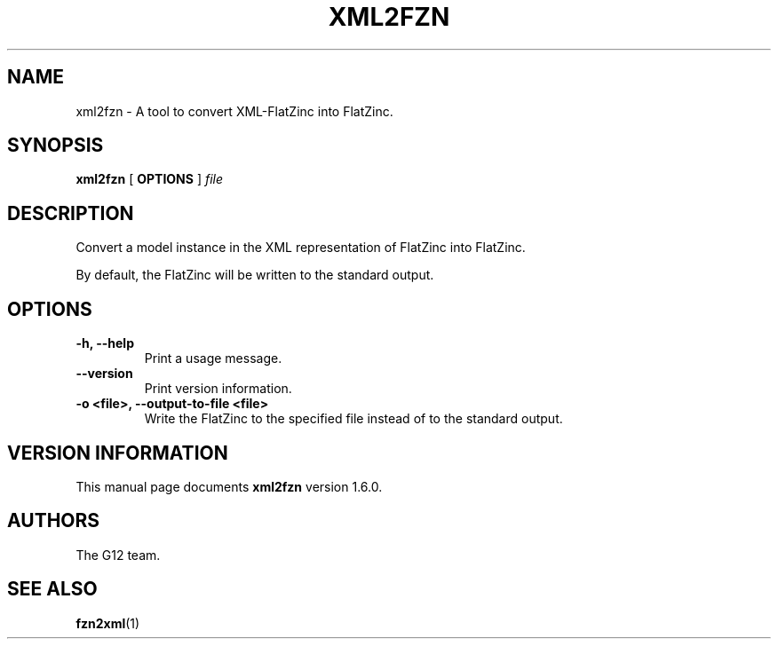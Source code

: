 .TH XML2FZN 1 "19 September 2012" "" "G12 User's Manual"

.SH NAME
xml2fzn \- A tool to convert XML\-FlatZinc into FlatZinc.

.SH SYNOPSIS
.B xml2fzn
[
.BR OPTIONS " ]"
.IR file

.SH DESCRIPTION
Convert a model instance in the XML representation of FlatZinc
into FlatZinc.
.PP
By default, the FlatZinc will be written to the standard output.

.SH OPTIONS
.TP
.B \-h, \-\-help
Print a usage message.
.TP
.B \-\-version
Print version information.
.TP
.B \-o <file>, \-\-output\-to\-file <file>
Write the FlatZinc to the specified file instead of to the
standard output.

.SH "VERSION INFORMATION"
This manual page documents
.B xml2fzn
version 1.6.0.

.SH AUTHORS
The G12 team.

.SH "SEE ALSO"
.BR fzn2xml (1)
